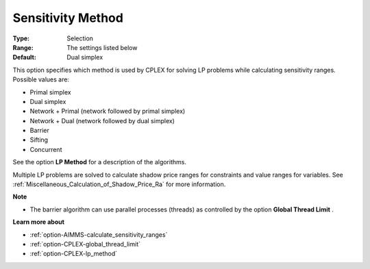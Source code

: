 .. _option-CPLEX-sensitivity_method:


Sensitivity Method
==================



:Type:	Selection	
:Range:	The settings listed below	
:Default:	Dual simplex	



This option specifies which method is used by CPLEX for solving LP problems while calculating sensitivity ranges. Possible values are:



*	Primal simplex
*	Dual simplex
*	Network + Primal (network followed by primal simplex)
*	Network + Dual (network followed by dual simplex)
*	Barrier
*	Sifting
*	Concurrent




See the option **LP Method**  for a description of the algorithms.





Multiple LP problems are solved to calculate shadow price ranges for constraints and value ranges for variables. See :ref:`Miscellaneous_Calculation_of_Shadow_Price_Ra`  for more information.





**Note** 

*	The barrier algorithm can use parallel processes (threads) as controlled by the option **Global Thread Limit** .




**Learn more about** 

*	:ref:`option-AIMMS-calculate_sensitivity_ranges` 
*	:ref:`option-CPLEX-global_thread_limit`  
*	:ref:`option-CPLEX-lp_method` 



